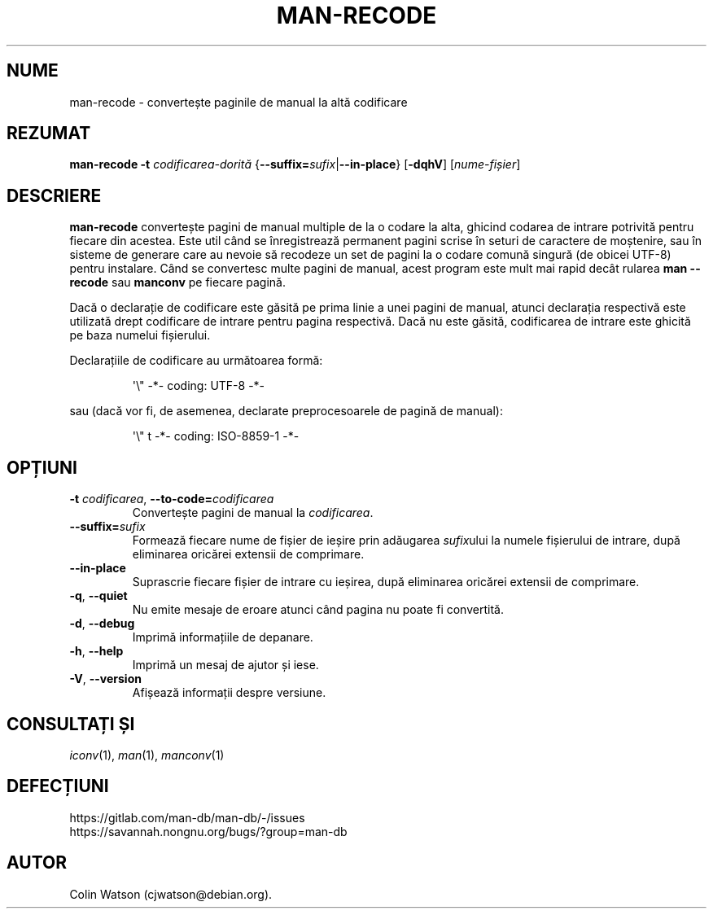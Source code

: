 .\" Man page for man-recode
.\"
.\" Copyright (C) 2019 Colin Watson <cjwatson@debian.org>
.\"
.\" You may distribute under the terms of the GNU General Public
.\" License as specified in the file docs/COPYING.GPLv2 that comes with the
.\" man-db distribution.
.pc ""
.\"*******************************************************************
.\"
.\" This file was generated with po4a. Translate the source file.
.\"
.\"*******************************************************************
.TH MAN-RECODE 1 2024-04-05 2.12.1 "Utilitare ale paginatorului de manual"
.SH NUME
man-recode \- convertește paginile de manual la altă codificare
.SH REZUMAT
\fBman-recode\fP \fB\-t\fP \fIcodificarea\-dorită\fP
{\|\fB\-\-suffix=\fP\fIsufix\/\fP\||\|\fB\-\-in\-place\fP\|} [\|\fB\-dqhV\fP\|]
[\|\fInume\-fișier\fP\|]
.SH DESCRIERE
\fBman-recode\fP convertește pagini de manual multiple de la o codare la
alta, ghicind codarea de intrare potrivită pentru fiecare din acestea.  Este
util când se înregistrează permanent pagini scrise în seturi de caractere de
moștenire, sau în sisteme de generare care au nevoie să recodeze un set de
pagini la o codare comună singură (de obicei UTF\-8) pentru instalare.  Când
se convertesc multe pagini de manual, acest program este mult mai rapid
decât rularea \fBman \-\-recode\fP sau \fBmanconv\fP pe fiecare pagină.
.PP
Dacă o declarație de codificare este găsită pe prima linie a unei pagini de
manual, atunci declarația respectivă este utilizată drept codificare de
intrare pentru pagina respectivă.  Dacă nu este găsită, codificarea de
intrare este ghicită pe baza numelui fișierului.
.PP
Declarațiile de codificare au următoarea formă:
.PP
.RS
.nf
.if  !'po4a'hide' \&\(aq\e" \-*\- coding: UTF\-8 \-*\-
.fi
.RE
.PP
sau (dacă vor fi, de asemenea, declarate preprocesoarele de pagină de
manual):
.PP
.RS
.nf
.if  !'po4a'hide' \&\(aq\e" t \-*\- coding: ISO\-8859\-1 \-*\-
.fi
.RE
.SH OPȚIUNI
.TP 
\fB\-t\fP \fIcodificarea\/\fP, \fB\-\-to\-code=\fP\fIcodificarea\fP
Convertește pagini de manual la \fIcodificarea\fP.
.TP 
\fB\-\-suffix=\fP\fIsufix\fP
Formează fiecare nume de fișier de ieșire prin adăugarea \fIsufix\fPului la
numele fișierului de intrare, după eliminarea oricărei extensii de
comprimare.
.TP 
.if  !'po4a'hide' .B \-\-in\-place
Suprascrie fiecare fișier de intrare cu ieșirea, după eliminarea oricărei
extensii de comprimare.
.TP 
.if  !'po4a'hide' .BR \-q ", " \-\-quiet
Nu emite mesaje de eroare atunci când pagina nu poate fi convertită.
.TP 
.if  !'po4a'hide' .BR \-d ", " \-\-debug
Imprimă informațiile de depanare.
.TP 
.if  !'po4a'hide' .BR \-h ", " \-\-help
Imprimă un mesaj de ajutor și iese.
.TP 
.if  !'po4a'hide' .BR \-V ", " \-\-version
Afișează informații despre versiune.
.SH "CONSULTAȚI ȘI"
.if  !'po4a'hide' .IR iconv (1),
.if  !'po4a'hide' .IR man (1),
.if  !'po4a'hide' .IR manconv (1)
.SH DEFECȚIUNI
.if  !'po4a'hide' https://gitlab.com/man-db/man-db/-/issues
.br
.if  !'po4a'hide' https://savannah.nongnu.org/bugs/?group=man-db
.SH AUTOR
.nf
.if  !'po4a'hide' Colin Watson (cjwatson@debian.org).
.fi
